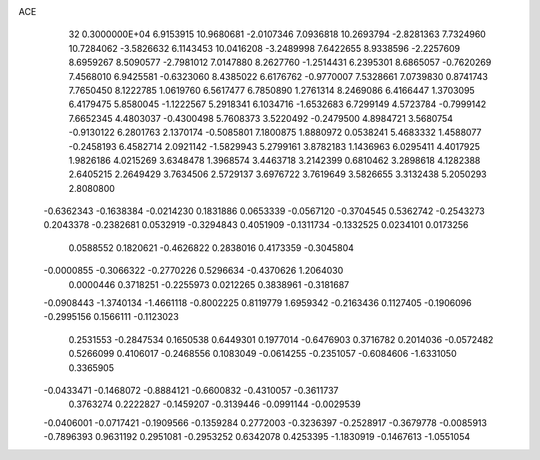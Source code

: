 ACE                                                                             
   32  0.3000000E+04
   6.9153915  10.9680681  -2.0107346   7.0936818  10.2693794  -2.8281363
   7.7324960  10.7284062  -3.5826632   6.1143453  10.0416208  -3.2489998
   7.6422655   8.9338596  -2.2257609   8.6959267   8.5090577  -2.7981012
   7.0147880   8.2627760  -1.2514431   6.2395301   8.6865057  -0.7620269
   7.4568010   6.9425581  -0.6323060   8.4385022   6.6176762  -0.9770007
   7.5328661   7.0739830   0.8741743   7.7650450   8.1222785   1.0619760
   6.5617477   6.7850890   1.2761314   8.2469086   6.4166447   1.3703095
   6.4179475   5.8580045  -1.1222567   5.2918341   6.1034716  -1.6532683
   6.7299149   4.5723784  -0.7999142   7.6652345   4.4803037  -0.4300498
   5.7608373   3.5220492  -0.2479500   4.8984721   3.5680754  -0.9130122
   6.2801763   2.1370174  -0.5085801   7.1800875   1.8880972   0.0538241
   5.4683332   1.4588077  -0.2458193   6.4582714   2.0921142  -1.5829943
   5.2799161   3.8782183   1.1436963   6.0295411   4.4017925   1.9826186
   4.0215269   3.6348478   1.3968574   3.4463718   3.2142399   0.6810462
   3.2898618   4.1282388   2.6405215   2.2649429   3.7634506   2.5729137
   3.6976722   3.7619649   3.5826655   3.3132438   5.2050293   2.8080800
  -0.6362343  -0.1638384  -0.0214230   0.1831886   0.0653339  -0.0567120
  -0.3704545   0.5362742  -0.2543273   0.2043378  -0.2382681   0.0532919
  -0.3294843   0.4051909  -0.1311734  -0.1332525   0.0234101   0.0173256
   0.0588552   0.1820621  -0.4626822   0.2838016   0.4173359  -0.3045804
  -0.0000855  -0.3066322  -0.2770226   0.5296634  -0.4370626   1.2064030
   0.0000446   0.3718251  -0.2255973   0.0212265   0.3838961  -0.3181687
  -0.0908443  -1.3740134  -1.4661118  -0.8002225   0.8119779   1.6959342
  -0.2163436   0.1127405  -0.1906096  -0.2995156   0.1566111  -0.1123023
   0.2531553  -0.2847534   0.1650538   0.6449301   0.1977014  -0.6476903
   0.3716782   0.2014036  -0.0572482   0.5266099   0.4106017  -0.2468556
   0.1083049  -0.0614255  -0.2351057  -0.6084606  -1.6331050   0.3365905
  -0.0433471  -0.1468072  -0.8884121  -0.6600832  -0.4310057  -0.3611737
   0.3763274   0.2222827  -0.1459207  -0.3139446  -0.0991144  -0.0029539
  -0.0406001  -0.0717421  -0.1909566  -0.1359284   0.2772003  -0.3236397
  -0.2528917  -0.3679778  -0.0085913  -0.7896393   0.9631192   0.2951081
  -0.2953252   0.6342078   0.4253395  -1.1830919  -0.1467613  -1.0551054
